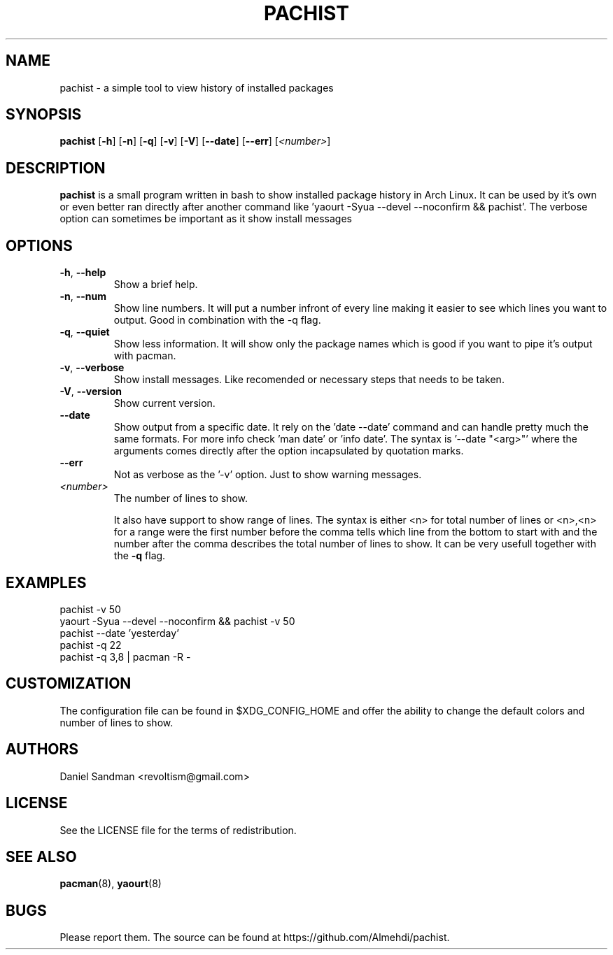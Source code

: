 .TH PACHIST 8 pachist\-0.1.3
.SH NAME
pachist \- a simple tool to view history of installed packages
.SH SYNOPSIS
.B pachist
.RB [ \-h ]
.RB [ \-n ]
.RB [ \-q ]
.RB [ \-v ]
.RB [ \-V ]
.RB [ \-\-date ]
.RB [ \-\-err ]
.RI [ <number> ]
.SH DESCRIPTION
.B pachist
is a small program written in bash to show installed package history in
Arch Linux. It can be used by it's own or even better ran directly after 
another command like 'yaourt -Syua --devel --noconfirm && pachist'. The 
verbose option can sometimes be important as it show install messages
.SH OPTIONS
.TP
\fB\-h\fR, \fB\-\-help\fR
Show a brief help.
.TP
\fB\-n\fR, \fB\-\-num\fR
Show line numbers. It will put a number infront of every line making it easier
to see which lines you want to output. Good in combination with the -q flag.
.TP
\fB\-q\fR, \fB\-\-quiet\fR
Show less information. It will show only the package names which is good if you
want to pipe it's output with pacman. 
.TP
\fB\-v\fR, \fB\-\-verbose\fR
Show install messages. Like recomended or necessary steps that needs to be taken.
.TP
\fB\-V\fR, \fB\-\-version\fR
Show current version.
.TP
\ \ \ \ \fB\-\-date\fR
Show output from a specific date. It rely on the 'date --date' command and can handle
pretty much the same formats. For more info check 'man date' or 'info date'. The syntax
is '--date "<arg>"' where the arguments comes directly after the option incapsulated 
by quotation marks.
.TP
\ \ \ \ \fB\-\-err\fR
Not as verbose as the '-v' option. Just to show warning messages.
.TP
\fI<number>\fR
The number of lines to show.

It also have support to show range of lines. The syntax is either <n> for total number 
of lines or <n>,<n> for a range were the first number before the comma tells which line
from the bottom to start with and the number after the comma describes the total number
of lines to show. It can be very usefull together with the \fB-q\fR flag.
.SH EXAMPLES
pachist -v 50
.TP
yaourt -Syua --devel --noconfirm && pachist -v 50
.TP
pachist --date 'yesterday' 
.TP
pachist -q 22 
.TP
pachist -q 3,8 | pacman -R -
.SH CUSTOMIZATION
The configuration file can be found in $XDG_CONFIG_HOME and offer the ability to 
change the default colors and number of lines to show.
.SH AUTHORS
Daniel Sandman <revoltism@gmail.com>
.SH LICENSE
See the LICENSE file for the terms of redistribution.
.SH SEE ALSO
.BR pacman (8),
.BR yaourt (8)
.SH BUGS
Please report them. The source can be found at https://github.com/Almehdi/pachist.
